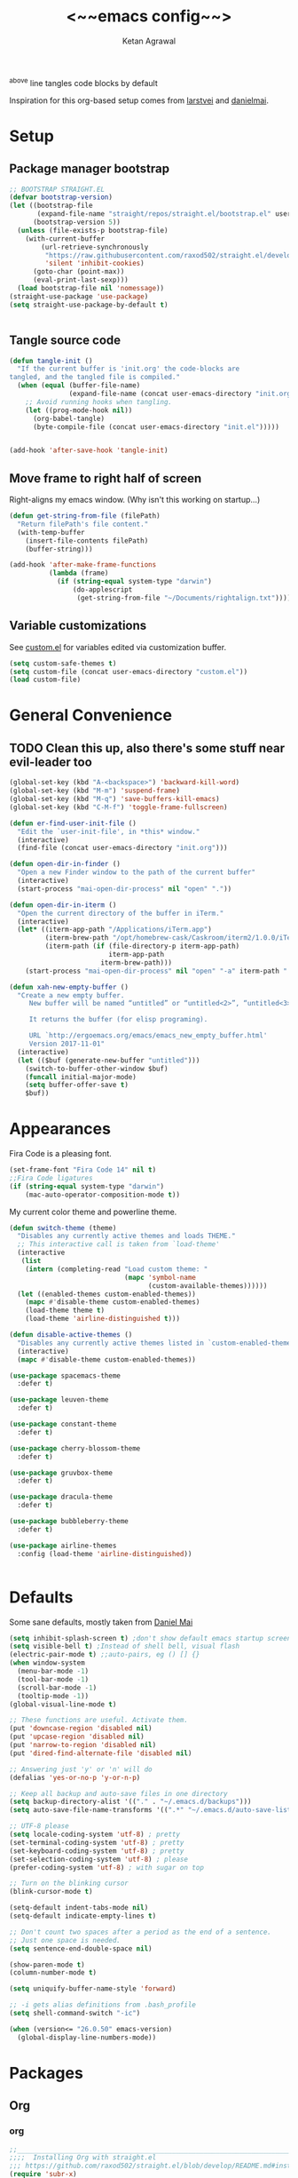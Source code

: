 #+TITLE: <~~emacs config~~>
#+AUTHOR: Ketan Agrawal
#+BABEL: :cache yes
#+LATEX_HEADER: \usepackage{parskip}
#+LATEX_HEADER: \usepackage{inconsolata}
#+LATEX_HEADER: \usepackage[utf8]{inputenc}
#+PROPERTY: header-args :tangle yes
^above line tangles code blocks by default

Inspiration for this org-based setup comes from [[https://github.com/larstvei/dot-emacs][larstvei]] and [[https://github.com/danielmai/.emacs.d/blob/master/config.org][danielmai]].

* Setup
** Package manager bootstrap
   #+BEGIN_SRC emacs-lisp
     ;; BOOTSTRAP STRAIGHT.EL
     (defvar bootstrap-version)
     (let ((bootstrap-file
            (expand-file-name "straight/repos/straight.el/bootstrap.el" user-emacs-directory))
           (bootstrap-version 5))
       (unless (file-exists-p bootstrap-file)
         (with-current-buffer
             (url-retrieve-synchronously
              "https://raw.githubusercontent.com/raxod502/straight.el/develop/install.el"
              'silent 'inhibit-cookies)
           (goto-char (point-max))
           (eval-print-last-sexp)))
       (load bootstrap-file nil 'nomessage))
     (straight-use-package 'use-package)
     (setq straight-use-package-by-default t)


   #+END_SRC
** Tangle source code
 #+BEGIN_SRC emacs-lisp
   (defun tangle-init ()
     "If the current buffer is 'init.org' the code-blocks are
   tangled, and the tangled file is compiled."
     (when (equal (buffer-file-name)
                  (expand-file-name (concat user-emacs-directory "init.org")))
       ;; Avoid running hooks when tangling.
       (let ((prog-mode-hook nil))
         (org-babel-tangle)
         (byte-compile-file (concat user-emacs-directory "init.el")))))


   (add-hook 'after-save-hook 'tangle-init)

 #+END_SRC
** Move frame to right half of screen
   Right-aligns my emacs window. (Why isn't this working on startup...)
#+BEGIN_SRC emacs-lisp
  (defun get-string-from-file (filePath)
    "Return filePath's file content."
    (with-temp-buffer
      (insert-file-contents filePath)
      (buffer-string)))

  (add-hook 'after-make-frame-functions
            (lambda (frame)
              (if (string-equal system-type "darwin")
                  (do-applescript
                   (get-string-from-file "~/Documents/rightalign.txt")))))
#+END_SRC
** Variable customizations
   See [[file:custom.el][custom.el]] for variables edited via customization buffer.
   #+BEGIN_SRC emacs-lisp
     (setq custom-safe-themes t)
     (setq custom-file (concat user-emacs-directory "custom.el"))
     (load custom-file)
   #+END_SRC
* General Convenience
** TODO Clean this up, also there's some stuff near evil-leader too
   #+BEGIN_SRC emacs-lisp
     (global-set-key (kbd "A-<backspace>") 'backward-kill-word)
     (global-set-key (kbd "M-m") 'suspend-frame)
     (global-set-key (kbd "M-q") 'save-buffers-kill-emacs)
     (global-set-key (kbd "C-M-f") 'toggle-frame-fullscreen)

     (defun er-find-user-init-file ()
       "Edit the `user-init-file', in *this* window."
       (interactive)
       (find-file (concat user-emacs-directory "init.org")))

     (defun open-dir-in-finder ()
       "Open a new Finder window to the path of the current buffer"
       (interactive)
       (start-process "mai-open-dir-process" nil "open" "."))

     (defun open-dir-in-iterm ()
       "Open the current directory of the buffer in iTerm."
       (interactive)
       (let* ((iterm-app-path "/Applications/iTerm.app")
              (iterm-brew-path "/opt/homebrew-cask/Caskroom/iterm2/1.0.0/iTerm.app")
              (iterm-path (if (file-directory-p iterm-app-path)
                              iterm-app-path
                            iterm-brew-path)))
         (start-process "mai-open-dir-process" nil "open" "-a" iterm-path ".")))

     (defun xah-new-empty-buffer ()
       "Create a new empty buffer.
          New buffer will be named “untitled” or “untitled<2>”, “untitled<3>”, etc.

          It returns the buffer (for elisp programing).

          URL `http://ergoemacs.org/emacs/emacs_new_empty_buffer.html'
          Version 2017-11-01"
       (interactive)
       (let (($buf (generate-new-buffer "untitled")))
         (switch-to-buffer-other-window $buf)
         (funcall initial-major-mode)
         (setq buffer-offer-save t)
         $buf))

   #+END_SRC 
* Appearances
  Fira Code is a pleasing font.
  #+BEGIN_SRC emacs-lisp
    (set-frame-font "Fira Code 14" nil t)
    ;;Fira Code ligatures
    (if (string-equal system-type "darwin")
        (mac-auto-operator-composition-mode t))
    
  #+END_SRC
  My current color theme and powerline theme.
  #+BEGIN_SRC emacs-lisp
    (defun switch-theme (theme)
      "Disables any currently active themes and loads THEME."
      ;; This interactive call is taken from `load-theme'
      (interactive
       (list
        (intern (completing-read "Load custom theme: "
                                 (mapc 'symbol-name
                                       (custom-available-themes))))))
      (let ((enabled-themes custom-enabled-themes))
        (mapc #'disable-theme custom-enabled-themes)
        (load-theme theme t)
        (load-theme 'airline-distinguished t)))

    (defun disable-active-themes ()
      "Disables any currently active themes listed in `custom-enabled-themes'."
      (interactive)
      (mapc #'disable-theme custom-enabled-themes))

    (use-package spacemacs-theme
      :defer t)

    (use-package leuven-theme
      :defer t)

    (use-package constant-theme
      :defer t)

    (use-package cherry-blossom-theme
      :defer t)

    (use-package gruvbox-theme
      :defer t)

    (use-package dracula-theme
      :defer t)

    (use-package bubbleberry-theme
      :defer t)

    (use-package airline-themes
      :config (load-theme 'airline-distinguished))


  #+END_SRC
* Defaults
  Some sane defaults, mostly taken from [[https://github.com/danielmai/.emacs.d/blob/master/config.org][Daniel Mai]]
  
  #+BEGIN_SRC emacs-lisp 
    (setq inhibit-splash-screen t) ;don't show default emacs startup screen
    (setq visible-bell t) ;Instead of shell bell, visual flash
    (electric-pair-mode t) ;;auto-pairs, eg () [] {}
    (when window-system
      (menu-bar-mode -1)
      (tool-bar-mode -1)
      (scroll-bar-mode -1)
      (tooltip-mode -1))
    (global-visual-line-mode t)

    ;; These functions are useful. Activate them.
    (put 'downcase-region 'disabled nil)
    (put 'upcase-region 'disabled nil)
    (put 'narrow-to-region 'disabled nil)
    (put 'dired-find-alternate-file 'disabled nil)

    ;; Answering just 'y' or 'n' will do
    (defalias 'yes-or-no-p 'y-or-n-p)

    ;; Keep all backup and auto-save files in one directory
    (setq backup-directory-alist '(("." . "~/.emacs.d/backups")))
    (setq auto-save-file-name-transforms '((".*" "~/.emacs.d/auto-save-list/" t)))

    ;; UTF-8 please
    (setq locale-coding-system 'utf-8) ; pretty
    (set-terminal-coding-system 'utf-8) ; pretty
    (set-keyboard-coding-system 'utf-8) ; pretty
    (set-selection-coding-system 'utf-8) ; please
    (prefer-coding-system 'utf-8) ; with sugar on top

    ;; Turn on the blinking cursor
    (blink-cursor-mode t)

    (setq-default indent-tabs-mode nil)
    (setq-default indicate-empty-lines t)

    ;; Don't count two spaces after a period as the end of a sentence.
    ;; Just one space is needed.
    (setq sentence-end-double-space nil)

    (show-paren-mode t)
    (column-number-mode t)

    (setq uniquify-buffer-name-style 'forward)

    ;; -i gets alias definitions from .bash_profile
    (setq shell-command-switch "-ic")

    (when (version<= "26.0.50" emacs-version)
      (global-display-line-numbers-mode))
  #+END_SRC
* Packages
** Org
*** org
     #+BEGIN_SRC emacs-lisp
       ;;______________________________________________________________________
       ;;;;  Installing Org with straight.el
       ;;; https://github.com/raxod502/straight.el/blob/develop/README.md#installing-org-with-straightel
       (require 'subr-x)
       (use-package git)

       (defun org-git-version ()
         "The Git version of 'org-mode'.
       Inserted by installing 'org-mode' or when a release is made."
         (require 'git)
         (let ((git-repo (expand-file-name
                          "straight/repos/org/" user-emacs-directory)))
           (string-trim
            (git-run "describe"
                     "--match=release\*"
                     "--abbrev=6"
                     "HEAD"))))

       (defun org-release ()
         "The release version of 'org-mode'.
       Inserted by installing 'org-mode' or when a release is made."
         (require 'git)
         (let ((git-repo (expand-file-name
                          "straight/repos/org/" user-emacs-directory)))
           (string-trim
            (string-remove-prefix
             "release_"
             (git-run "describe"
                      "--match=release\*"
                      "--abbrev=0"
                      "HEAD")))))

       (provide 'org-version)

       ;; (straight-use-package 'org) ; or org-plus-contrib if desired

       (use-package org
         :config
         (setq org-log-done t)
         (setq org-directory "~/org")

         (setq org-mobile-inbox-for-pull "~/org/flagged.org")

         (setq org-mobile-directory "~/Dropbox/Apps/Organ/")

         (setq org-src-tab-acts-natively t)
         (setq org-agenda-files '("~/org/"))
         (setq org-catch-invisible-edits (quote show-and-error))
         (setq org-default-notes-file (concat org-directory "/capture.org"))
         (setq org-capture-templates
               '(;; other entries
                 ("t" "todo" entry
                  (file "~/org/capture.org")
                  "* TODO %?\n  %i\n  %a")
                 ("c" "coronavirus" entry (file+datetree 
                                           "~/org/20200314210447_coronavirus.org")
                  "* %^{Heading}")
                 ;; other entries
                 ))
         ;;open links in same window
         (delete '(file . find-file-other-window) org-link-frame-setup)
         (add-to-list 'org-link-frame-setup '(file . find-file))
         (global-set-key (kbd "C-c l") 'org-store-link)
         (global-set-key (kbd "C-c a") 'org-agenda)
         (global-set-key (kbd "C-c c") 'org-capture))
     #+END_SRC 
**** TODO change the keybindings for create link/open link
*** org-roam
    :PROPERTIES:
    :ID:       D2D0F738-E9C0-4A84-B1B5-660BC7B8DB3E
    :END:
    #+BEGIN_SRC emacs-lisp
      (use-package org-roam
        :after org
        :hook 
        (after-init . org-roam-mode)
        :straight (:host github :repo "jethrokuan/org-roam" :branch "develop")
        :config
        (setq org-roam-directory "~/org/"))
    #+END_SRC 
*** org-journal
    #+BEGIN_SRC emacs-lisp
      (use-package org-journal
        :custom
        (org-journal-find-file 'find-file)
        (org-journal-dir "~/org/journal/")
        (org-journal-date-format "%A, %d %B %Y"))

    #+END_SRC 
*** org-bullets
    #+BEGIN_SRC emacs-lisp
      (use-package org-bullets
        :hook (org-mode . (lambda () (org-bullets-mode t))))
    #+END_SRC 
** Evil
*** evil
    #+BEGIN_SRC emacs-lisp
      (use-package evil
        :init
        (setq evil-want-integration t) ;; This is optional since it's already set to t by default.
        (setq evil-want-keybinding nil)
        :config 
        ;; Make evil-mode up/down operate in screen lines instead of logical lines
        (evil-mode t)
        (define-key evil-motion-state-map "j" 'evil-next-visual-line)
        (define-key evil-motion-state-map "k" 'evil-previous-visual-line)
        ;; Also in visual mode
        (define-key evil-visual-state-map "j" 'evil-next-visual-line)
        (define-key evil-visual-state-map "k" 'evil-previous-visual-line))

    #+END_SRC 
*** evil-collection
    #+BEGIN_SRC emacs-lisp
      (use-package evil-collection
        :after evil
        :config
        (evil-collection-init))

    #+END_SRC 
*** evil-org
    #+BEGIN_SRC emacs-lisp
      (use-package evil-org
        :after org
        :config
        (add-hook 'org-mode-hook 'evil-org-mode)
        (add-hook 'evil-org-mode-hook
                  (lambda ()
                    (evil-org-set-key-theme '(textobjects insert navigation additional shift todo heading))))
        (define-key evil-normal-state-map (kbd "0") 'evil-beginning-of-line)
        (define-key evil-normal-state-map (kbd "$") 'evil-end-of-line)
        (require 'evil-org-agenda)
        (evil-org-agenda-set-keys))
      ;; (setq evil-want-C-i-jump nil) ;; C-i and TAB are same in terminal

    #+END_SRC 
*** evil-magit
    #+BEGIN_SRC emacs-lisp
      (use-package evil-magit
        :after evil
        :config
        (evil-magit-init))
    #+END_SRC
*** evil-visualstar

    #+BEGIN_SRC emacs-lisp
      (use-package evil-visualstar
        :config
        (global-evil-visualstar-mode))
    #+END_SRC 
*** evil-terminal-cursor-changer
    #+BEGIN_SRC emacs-lisp
      (unless (display-graphic-p)
        (use-package evil-terminal-cursor-changer
          :after evil
          :init
          (setq evil-motion-state-cursor 'box)  ; █
          (setq evil-visual-state-cursor 'box)  ; █
          (setq evil-normal-state-cursor 'box)  ; █
          (setq evil-insert-state-cursor 'bar)  ; ⎸
          (setq evil-emacs-state-cursor  'hbar) ; _
          :config
          (etcc-on)))

    #+END_SRC 
*** evil-commentary
    #+BEGIN_SRC emacs-lisp
      (use-package evil-commentary
        :after evil
        :config 
        (evil-commentary-mode t))

    #+END_SRC 
*** evil-leader
    Syntactic sugar for creating vim-like leader keybindings.
    #+BEGIN_SRC emacs-lisp
      (defun find-todo-file ()
        "Edit the todo.org file, in *this* window."
        (interactive)
        (find-file (concat org-directory "/todo.org")))

      (use-package evil-leader
        :after evil
        :config
        (evil-leader/set-leader "<SPC>")
        (evil-leader/set-key ;active in all modes
          "<SPC>" 'helm-M-x
          "a" 'org-agenda
          "b" 'switch-to-buffer
          "f" 'helm-find-files
          "g" 'magit-status
          "h i" 'info
          "h k" 'describe-key
          "h m" 'describe-mode
          "h o" 'describe-symbol
          "h v" 'describe-variable
          "h w" 'where-is
          "i" 'er-find-user-init-file
          "j" 'org-journal-new-entry
          "k" 'kill-this-buffer
          "K" 'kill-buffer-and-window
          "n" 'switch-to-next-buffer
          ;; "o" 'xah-new-empty-buffer
          "o f" 'open-dir-in-finder
          "o i" 'open-dir-in-iterm
          "p" 'switch-to-prev-buffer
          "q" 'delete-other-windows
          "s h" 'evil-window-left
          "s j" 'evil-window-down
          "s k" 'evil-window-up
          "s l" 'evil-window-right
          "t l" 'load-theme
          "t s" 'switch-theme
          "t d" 'disable-theme
          "w" 'save-buffer;)
        ;; (evil-leader/set-key-for-mode 'org-mode ;just for org-mode, normal state
          "'" 'org-edit-special
          "r c" 'org-capture
          "r f" 'org-roam-find-file
          "r g" 'org-roam-show-graph
          "r i" 'org-roam-insert
          "r l" 'org-roam
          "r o" 'org-open-at-point)
        (evil-leader/set-key-for-mode 'LaTeX-mode
          "c a" 'LaTeX-command-run-all 
          "c c" 'LaTeX-command-master
          "c e" 'LaTeX-environment)
        (global-evil-leader-mode t))
    #+END_SRC 
*** evil-surround
    #+BEGIN_SRC emacs-lisp
      (use-package evil-surround
        :after evil
        :config
        (global-evil-surround-mode t))
    #+END_SRC 
** helm
   #+BEGIN_SRC emacs-lisp
     (use-package helm
       :init
       (setq helm-completion-style 'emacs)
       (setq completion-styles '(helm-flex))
       :config 
  
       (define-key helm-map (kbd "C-w") 'evil-delete-backward-word)
       (global-set-key (kbd "M-x") 'helm-M-x)
       (helm-mode t))

   #+END_SRC 
** company
   #+BEGIN_SRC emacs-lisp
          (use-package company
            :config
            (define-key company-active-map (kbd "C-w") 'evil-delete-backward-word)
            (global-company-mode t))

   #+END_SRC 
** TRAMP
   #+BEGIN_SRC emacs-lisp

     ;; TRAMP: disable version control to avoid delays:
     (setq vc-ignore-dir-regexp
           (format "\\(%s\\)\\|\\(%s\\)"
                   vc-ignore-dir-regexp
                   tramp-file-name-regexp))
   #+END_SRC 
** LaTeX
   See [[file:custom.el][custom.el]] for variables edited via customization buffer.
   #+BEGIN_SRC emacs-lisp
     (use-package auctex
       :defer t
       :config
       (setq TeX-auto-save t)
       (setcdr (assoc "LaTeX" TeX-command-list)
               '("%`%l%(mode) -shell-escape%' %t"
                 TeX-run-TeX nil (latex-mode doctex-mode) :help "Run LaTeX")))

   #+END_SRC 
** magit
   #+BEGIN_SRC emacs-lisp
     (use-package magit)

   #+END_SRC 
** mac-pseudo-daemon
   #+BEGIN_SRC emacs-lisp
     (use-package mac-pseudo-daemon
       :straight (mac-pseudo-daemon :type git :host github :repo "DarwinAwardWinner/mac-pseudo-daemon")
       :config
       (mac-pseudo-daemon-mode t))
   #+END_SRC 
